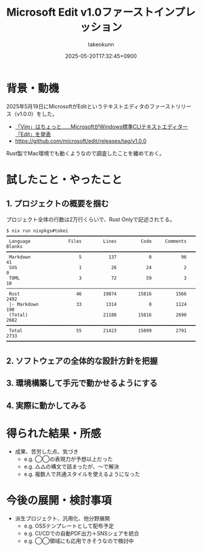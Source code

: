 :PROPERTIES:
:ID:       10B81838-2649-4ED3-A53C-C4873343EAE7
:END:
#+TITLE: Microsoft Edit v1.0ファーストインプレッション
#+AUTHOR: takeokunn
#+DESCRIPTION: description
#+DATE: 2025-05-20T17:32:45+0900
#+HUGO_BASE_DIR: ../../
#+HUGO_CATEGORIES: fleeting
#+HUGO_SECTION: posts/fleeting
#+HUGO_TAGS: fleeting microsoft-edit
#+HUGO_DRAFT: true
#+STARTUP: content
#+STARTUP: fold
* 背景・動機

2025年5月19日にMicrosoftがEditというテキストエディタのファーストリリース（v1.0.0）をした。

- [[https://forest.watch.impress.co.jp/docs/news/2015418.html][「Vim」はちょっと……MicrosoftがWindows標準CLIテキストエディター「Edit」を発表]]
- https://github.com/microsoft/edit/releases/tag/v1.0.0

Rust製でMac環境でも動くようなので調査したことを纏めておく。

* 試したこと・やったこと
** 1. プロジェクトの概要を掴む

プロジェクト全体の行数は2万行くらいで、Rust Onlyで記述されてる。

#+begin_src console
  $ nix run nixpkgs#tokei
  ━━━━━━━━━━━━━━━━━━━━━━━━━━━━━━━━━━━━━━━━━━━━━━━━━━━━━━━━━━━━━━━━━━━━━━━━━━━━━━━━━
   Language              Files        Lines         Code     Comments       Blanks
  ━━━━━━━━━━━━━━━━━━━━━━━━━━━━━━━━━━━━━━━━━━━━━━━━━━━━━━━━━━━━━━━━━━━━━━━━━━━━━━━━━
   Markdown                  5          137            0           96           41
   SVG                       1           26           24            2            0
   TOML                      3           72           59            3           10
  ─────────────────────────────────────────────────────────────────────────────────
   Rust                     46        19874        15816         1566         2492
   |- Markdown              33         1314            0         1124          190
   (Total)                            21188        15816         2690         2682
  ━━━━━━━━━━━━━━━━━━━━━━━━━━━━━━━━━━━━━━━━━━━━━━━━━━━━━━━━━━━━━━━━━━━━━━━━━━━━━━━━━
   Total                    55        21423        15899         2791         2733
  ━━━━━━━━━━━━━━━━━━━━━━━━━━━━━━━━━━━━━━━━━━━━━━━━━━━━━━━━━━━━━━━━━━━━━━━━━━━━━━━━━
#+end_src


** 2. ソフトウェアの全体的な設計方針を把握
** 3. 環境構築して手元で動かせるようにする
** 4. 実際に動かしてみる
* 得られた結果・所感

- 成果、苦労した点、気づき
  - e.g. ◯◯の表現力が予想以上だった
  - e.g. △△の構文で詰まったが、〜で解決
  - e.g. 複数人で共通スタイルを使えるようになった

* 今後の展開・検討事項

- 派生プロジェクト、汎用化、他分野展開
  - e.g. OSSテンプレートとして配布予定
  - e.g. CI/CDでの自動PDF出力＋SNSシェアを統合
  - e.g. ◯◯領域にも応用できそうなので検討中
